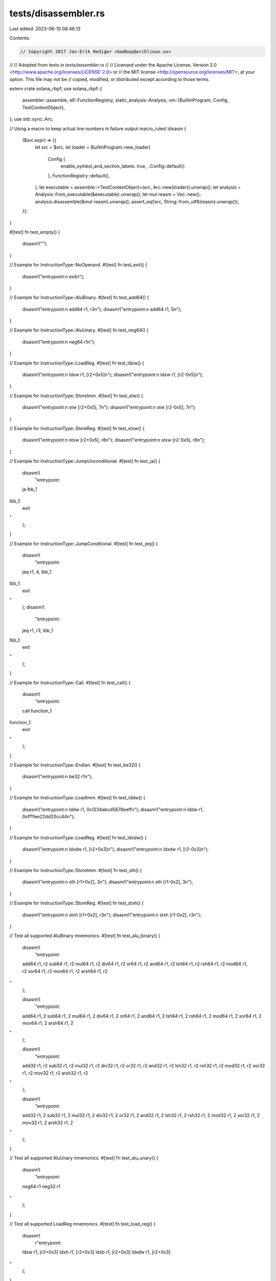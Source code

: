 tests/disassembler.rs
=====================

Last edited: 2023-08-10 08:46:13

Contents:

.. code-block:: rs

    // Copyright 2017 Jan-Erik Rediger <badboy@archlinux.us>
//
// Adopted from tests in `tests/assembler.rs`
//
// Licensed under the Apache License, Version 2.0 <http://www.apache.org/licenses/LICENSE-2.0> or
// the MIT license <http://opensource.org/licenses/MIT>, at your option. This file may not be
// copied, modified, or distributed except according to those terms.

extern crate solana_rbpf;
use solana_rbpf::{
    assembler::assemble,
    elf::FunctionRegistry,
    static_analysis::Analysis,
    vm::{BuiltinProgram, Config, TestContextObject},
};
use std::sync::Arc;

// Using a macro to keep actual line numbers in failure output
macro_rules! disasm {
    ($src:expr) => {{
        let src = $src;
        let loader = BuiltinProgram::new_loader(
            Config {
                enable_symbol_and_section_labels: true,
                ..Config::default()
            },
            FunctionRegistry::default(),
        );
        let executable = assemble::<TestContextObject>(src, Arc::new(loader)).unwrap();
        let analysis = Analysis::from_executable(&executable).unwrap();
        let mut reasm = Vec::new();
        analysis.disassemble(&mut reasm).unwrap();
        assert_eq!(src, String::from_utf8(reasm).unwrap());
    }};
}

#[test]
fn test_empty() {
    disasm!("");
}

// Example for InstructionType::NoOperand.
#[test]
fn test_exit() {
    disasm!("entrypoint:\n    exit\n");
}

// Example for InstructionType::AluBinary.
#[test]
fn test_add64() {
    disasm!("entrypoint:\n    add64 r1, r3\n");
    disasm!("entrypoint:\n    add64 r1, 5\n");
}

// Example for InstructionType::AluUnary.
#[test]
fn test_neg64() {
    disasm!("entrypoint:\n    neg64 r1\n");
}

// Example for InstructionType::LoadReg.
#[test]
fn test_ldxw() {
    disasm!("entrypoint:\n    ldxw r1, [r2+0x5]\n");
    disasm!("entrypoint:\n    ldxw r1, [r2-0x5]\n");
}

// Example for InstructionType::StoreImm.
#[test]
fn test_stw() {
    disasm!("entrypoint:\n    stw [r2+0x5], 7\n");
    disasm!("entrypoint:\n    stw [r2-0x5], 7\n");
}

// Example for InstructionType::StoreReg.
#[test]
fn test_stxw() {
    disasm!("entrypoint:\n    stxw [r2+0x5], r8\n");
    disasm!("entrypoint:\n    stxw [r2-0x5], r8\n");
}

// Example for InstructionType::JumpUnconditional.
#[test]
fn test_ja() {
    disasm!(
        "entrypoint:
    ja lbb_1
lbb_1:
    exit
"
    );
}

// Example for InstructionType::JumpConditional.
#[test]
fn test_jeq() {
    disasm!(
        "entrypoint:
    jeq r1, 4, lbb_1
lbb_1:
    exit
"
    );
    disasm!(
        "entrypoint:
    jeq r1, r3, lbb_1
lbb_1:
    exit
"
    );
}

// Example for InstructionType::Call.
#[test]
fn test_call() {
    disasm!(
        "entrypoint:
    call function_1

function_1:
    exit
"
    );
}

// Example for InstructionType::Endian.
#[test]
fn test_be32() {
    disasm!("entrypoint:\n    be32 r1\n");
}

// Example for InstructionType::LoadImm.
#[test]
fn test_lddw() {
    disasm!("entrypoint:\n    lddw r1, 0x1234abcd5678eeff\n");
    disasm!("entrypoint:\n    lddw r1, 0xff11ee22dd33cc44\n");
}

// Example for InstructionType::LoadReg.
#[test]
fn test_ldxdw() {
    disasm!("entrypoint:\n    ldxdw r1, [r2+0x3]\n");
    disasm!("entrypoint:\n    ldxdw r1, [r2-0x3]\n");
}

// Example for InstructionType::StoreImm.
#[test]
fn test_sth() {
    disasm!("entrypoint:\n    sth [r1+0x2], 3\n");
    disasm!("entrypoint:\n    sth [r1-0x2], 3\n");
}

// Example for InstructionType::StoreReg.
#[test]
fn test_stxh() {
    disasm!("entrypoint:\n    stxh [r1+0x2], r3\n");
    disasm!("entrypoint:\n    stxh [r1-0x2], r3\n");
}

// Test all supported AluBinary mnemonics.
#[test]
fn test_alu_binary() {
    disasm!(
        "entrypoint:
    add64 r1, r2
    sub64 r1, r2
    mul64 r1, r2
    div64 r1, r2
    or64 r1, r2
    and64 r1, r2
    lsh64 r1, r2
    rsh64 r1, r2
    mod64 r1, r2
    xor64 r1, r2
    mov64 r1, r2
    arsh64 r1, r2
"
    );

    disasm!(
        "entrypoint:
    add64 r1, 2
    sub64 r1, 2
    mul64 r1, 2
    div64 r1, 2
    or64 r1, 2
    and64 r1, 2
    lsh64 r1, 2
    rsh64 r1, 2
    mod64 r1, 2
    xor64 r1, 2
    mov64 r1, 2
    arsh64 r1, 2
"
    );

    disasm!(
        "entrypoint:
    add32 r1, r2
    sub32 r1, r2
    mul32 r1, r2
    div32 r1, r2
    or32 r1, r2
    and32 r1, r2
    lsh32 r1, r2
    rsh32 r1, r2
    mod32 r1, r2
    xor32 r1, r2
    mov32 r1, r2
    arsh32 r1, r2
"
    );

    disasm!(
        "entrypoint:
    add32 r1, 2
    sub32 r1, 2
    mul32 r1, 2
    div32 r1, 2
    or32 r1, 2
    and32 r1, 2
    lsh32 r1, 2
    rsh32 r1, 2
    mod32 r1, 2
    xor32 r1, 2
    mov32 r1, 2
    arsh32 r1, 2
"
    );
}

// Test all supported AluUnary mnemonics.
#[test]
fn test_alu_unary() {
    disasm!(
        "entrypoint:
    neg64 r1
    neg32 r1
"
    );
}

// Test all supported LoadReg mnemonics.
#[test]
fn test_load_reg() {
    disasm!(
        r"entrypoint:
    ldxw r1, [r2+0x3]
    ldxh r1, [r2+0x3]
    ldxb r1, [r2+0x3]
    ldxdw r1, [r2+0x3]
"
    );
}

// Test all supported StoreImm mnemonics.
#[test]
fn test_store_imm() {
    disasm!(
        "entrypoint:
    stw [r1+0x2], 3
    sth [r1+0x2], 3
    stb [r1+0x2], 3
    stdw [r1+0x2], 3
"
    );
}

// Test all supported StoreReg mnemonics.
#[test]
fn test_store_reg() {
    disasm!(
        "entrypoint:
    stxw [r1+0x2], r3
    stxh [r1+0x2], r3
    stxb [r1+0x2], r3
    stxdw [r1+0x2], r3
"
    );
}

// Test all supported JumpConditional mnemonics.
#[test]
fn test_jump_conditional() {
    disasm!(
        "entrypoint:
    jeq r1, r2, lbb_11
    jgt r1, r2, lbb_11
    jge r1, r2, lbb_11
    jlt r1, r2, lbb_11
    jle r1, r2, lbb_11
    jset r1, r2, lbb_11
    jne r1, r2, lbb_11
    jsgt r1, r2, lbb_11
    jsge r1, r2, lbb_11
    jslt r1, r2, lbb_11
    jsle r1, r2, lbb_11
lbb_11:
    exit
"
    );

    disasm!(
        "entrypoint:
    jeq r1, 2, lbb_11
    jgt r1, 2, lbb_11
    jge r1, 2, lbb_11
    jlt r1, 2, lbb_11
    jle r1, 2, lbb_11
    jset r1, 2, lbb_11
    jne r1, 2, lbb_11
    jsgt r1, 2, lbb_11
    jsge r1, 2, lbb_11
    jslt r1, 2, lbb_11
    jsle r1, 2, lbb_11
lbb_11:
    exit
"
    );
}

// Test all supported Endian mnemonics.
#[test]
fn test_endian() {
    disasm!(
        "entrypoint:
    be16 r1
    be32 r1
    be64 r1
    le16 r1
    le32 r1
    le64 r1
"
    );
}

#[test]
fn test_large_immediate() {
    disasm!("entrypoint:\n    add64 r1, -1\n");
    disasm!("entrypoint:\n    add64 r1, -1\n");
}


